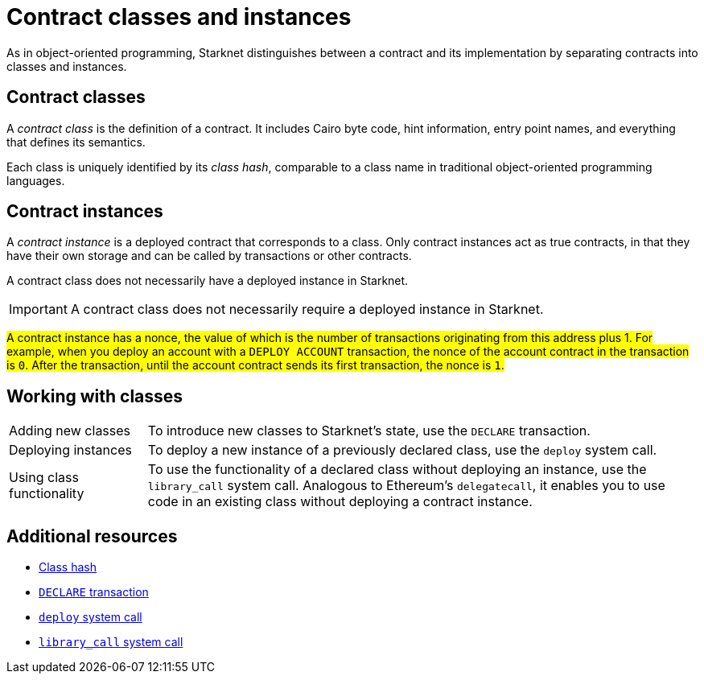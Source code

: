 [id="contract_classes"]
= Contract classes and instances

As in object-oriented programming, Starknet distinguishes between a contract and its implementation by separating contracts into classes and instances.

== Contract classes

A _contract class_ is the definition of a contract. It includes Cairo byte code, hint information, entry point names, and everything that defines its semantics.

Each class is uniquely identified by its _class hash_, comparable to a class name in traditional object-oriented programming languages.

== Contract instances

A _contract instance_ is a deployed contract that corresponds to a class. Only contract instances act as true contracts, in that they have their own storage and can be called by transactions or other contracts.

A contract class does not necessarily have a deployed instance in Starknet.

[IMPORTANT]
====
A contract class does not necessarily require a deployed instance in Starknet.
====

#A contract instance has a nonce, the value of which is the number of transactions originating from this address plus 1. For example, when you deploy an account with a `DEPLOY_ACCOUNT` transaction, the nonce of the account contract in the transaction is `0`. After the transaction, until the account contract sends its first transaction, the nonce is `1`.#

== Working with classes

[horizontal,labelwidth=20,role="stripes-odd"]
Adding new classes:: To introduce new classes to Starknet's state, use the `DECLARE` transaction.

Deploying instances:: To deploy a new instance of a previously declared class, use the `deploy` system call.

Using class functionality:: To use the functionality of a declared class without deploying an instance, use the `library_call` system call. Analogous to Ethereum's `delegatecall`, it enables you to use code in an existing class without deploying a contract instance.

== Additional resources

* xref:architecture_and_concepts:Smart_Contracts/class-hash.adoc[Class hash]
* xref:architecture_and_concepts:Network_Architecture/transactions.adoc#declare-transaction[`DECLARE` transaction]
* xref:architecture_and_concepts:Smart_Contracts/system-calls-cairo1.adoc#deploy[`deploy` system call]
* xref:architecture_and_concepts:Smart_Contracts/system-calls-cairo1.adoc#library_call[`library_call` system call]

